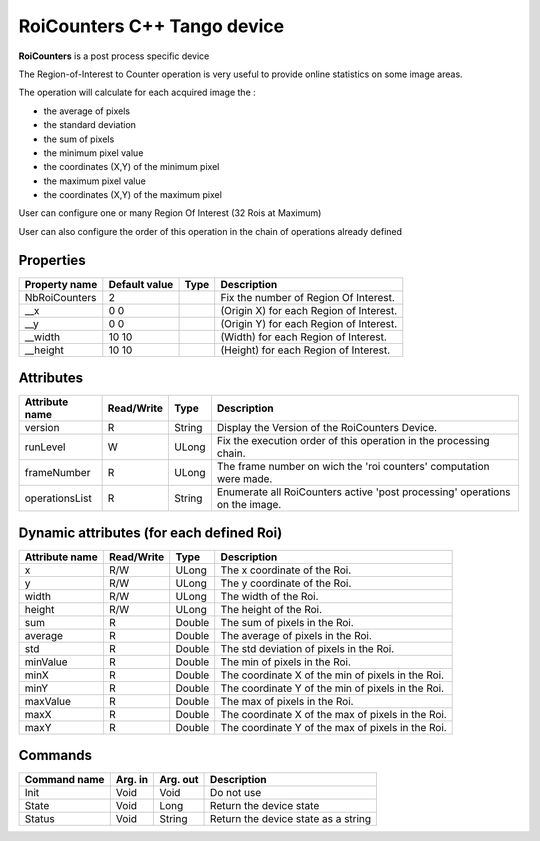 RoiCounters C++ Tango device
============================

**RoiCounters** is a post process specific device

The Region-of-Interest to Counter operation is very useful to provide online statistics on some image areas.

The operation will calculate for each acquired image the : 

- the average of pixels
- the standard deviation
- the sum of pixels
- the minimum pixel value
- the coordinates (X,Y) of the minimum pixel
- the maximum pixel value
- the coordinates (X,Y) of the maximum pixel

User can configure one or many Region Of Interest (32 Rois at Maximum)

User can also configure the order of this operation in the chain of operations already defined


Properties
----------

============================ ==================== ================= =======================================================================
Property name                Default value        Type              Description
============================ ==================== ================= =======================================================================
NbRoiCounters                2                                      Fix the number of Region Of Interest.
__x                          0                                      (Origin X) for each Region of Interest.
                             0

__y                          0                                      (Origin Y) for each Region of Interest.
                             0

__width                      10                                     (Width) for each Region of Interest.
                             10

__height                     10                                     (Height) for each Region of Interest.
                             10

============================ ==================== ================= =======================================================================


Attributes
----------

=========================== ============= ==================== ==============================================
Attribute name              Read/Write    Type                 Description
=========================== ============= ==================== ==============================================
version                     R             String               Display the Version of the RoiCounters Device.
runLevel                    W             ULong                Fix the execution order of this operation in the processing chain.
frameNumber                 R             ULong                The frame number on wich the 'roi counters' computation were made.
operationsList              R             String               Enumerate all RoiCounters active 'post processing' operations on the image.
=========================== ============= ==================== ==============================================


Dynamic attributes (for each defined Roi)
---------------------------------------------------------------
=========================== ============= =============================== =====================================
Attribute name              Read/Write    Type                            Description
=========================== ============= =============================== =====================================
x                           R/W           ULong                           The x coordinate of the Roi.
y                           R/W           ULong                           The y coordinate of the Roi.
width                       R/W           ULong                           The width of the Roi.
height                      R/W           ULong                           The height of the Roi.
sum                         R             Double                          The sum of pixels in the Roi.
average                     R             Double                          The average of pixels in the Roi.
std                         R             Double                          The std deviation of pixels in the Roi.
minValue                    R             Double                          The min of pixels in the Roi.
minX                        R             Double                          The coordinate X of the min of pixels in the Roi.
minY                        R             Double                          The coordinate Y of the min of pixels in the Roi.
maxValue                    R             Double                          The max of pixels in the Roi.
maxX                        R             Double                          The coordinate X of the max of pixels in the Roi.
maxY                        R             Double                          The coordinate Y of the max of pixels in the Roi.
=========================== ============= =============================== =====================================


Commands
--------

======================= =============== ======================= ===========================================
Command name            Arg. in         Arg. out                Description
======================= =============== ======================= ===========================================
Init                    Void            Void                    Do not use
State                   Void            Long                    Return the device state
Status                  Void            String                  Return the device state as a string
======================= =============== ======================= ===========================================
